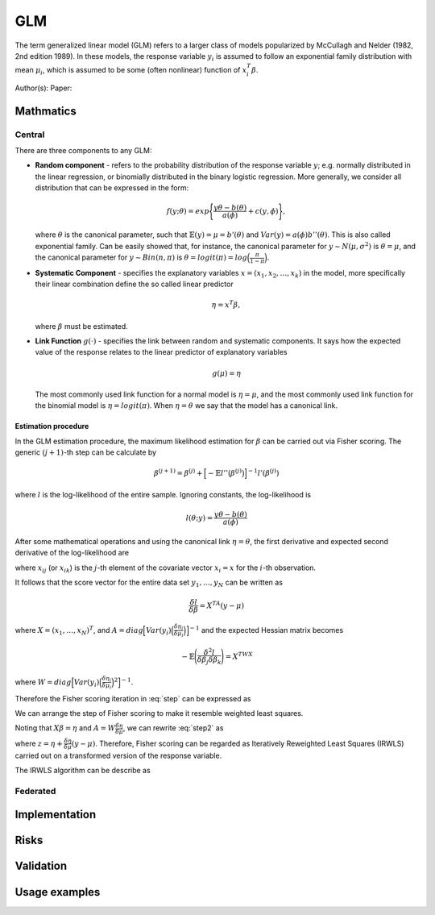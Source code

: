 GLM
===
The term generalized linear model (GLM) refers to a larger class of models
popularized by McCullagh and Nelder (1982, 2nd edition 1989). In these models,
the response variable :math:`y_i` is assumed to follow an exponential family
distribution with mean :math:`\mu_i`, which is assumed to be some (often
nonlinear) function of :math:`x_i^T \beta`.

Author(s):
Paper:

Mathmatics
----------
Central
^^^^^^^
There are three components to any GLM:

* **Random component** - refers to the probability distribution of the response
  variable :math:`y`; e.g. normally distributed in the linear regression, or
  binomially distributed in the binary logistic regression. More generally, we
  consider all distribution that can be expressed in the form:

  .. math::

    f(y;\theta)=exp \Bigg\lbrace \frac{y\theta-b(\theta)}{a(\phi)}+c(y,\phi)
    \Bigg\rbrace,

  where :math:`\theta` is the canonical parameter, such that
  :math:`\mathbb{E}(y)=\mu=b'(\theta)` and :math:`Var(y)=a(\phi)b''(\theta)`.
  This is also called exponential family. Can be easily showed that, for
  instance, the canonical parameter for :math:`y \sim N(\mu, \sigma^2)` is
  :math:`\theta = \mu`, and the canonical parameter for :math:`y\sim Bin(n, \pi)`
  is :math:`\theta = logit(\pi)=log\Big(\frac{\pi}{1-\pi}\Big)`.

* **Systematic Component** - specifies the explanatory variables
  :math:`x=(x_1, x_2, \ldots, x_k)` in the model, more specifically their
  linear combination define the so called linear predictor

  .. math::

    \eta=x^T\beta,

  where :math:`\beta` must be estimated.

* **Link Function** :math:`g(\cdot)` - specifies the link between random and
  systematic components. It says how the expected value of the response relates
  to the linear predictor of explanatory variables

    .. math::

      g(\mu)=\eta

  The most commonly used link function for a normal model is
  :math:`\eta = \mu`, and the most commonly used link function for the binomial
  model is :math:`\eta = logit(\pi)`. When :math:`\eta=\theta` we say that the
  model has a canonical link.

Estimation procedure
""""""""""""""""""""
In the GLM estimation procedure, the maximum likelihood estimation for
:math:`\beta` can be carried out via Fisher scoring. The generic
:math:`(j+1)`-th step can be calculate by

.. math::

    \beta^{(j+1)}=\beta^{(j)}+ \Big[ -\mathbb{E}l''\big( \beta^{(j)} \big)
    \Big]^{-1} l'(\beta^{(j)})

where :math:`l` is the log-likelihood of the entire sample. Ignoring constants,
the log-likelihood is

.. math::

    l(\theta; y) = \frac{y \theta - b(\theta)}{a(\phi)}

After some mathematical operations and using the canonical link
:math:`\eta=\theta`, the first derivative and expected second derivative of
the log-likelihood are

.. math::
    :label: step

    \frac{\delta l}{\delta \beta_j}&=\frac{y-\mu}{Var(y)}\Bigg(\frac{\delta
    \mu}{\delta \eta} \Bigg) x_{ij}

    -\mathbb{E}\Bigg(\frac{\delta^2 l}{\delta \beta_j \delta \beta_k} \Bigg)&=
    \frac{1}{Var(y)}\Bigg(\frac{\delta \mu}{\delta \eta} \Bigg)^2 x_{ij}x_{ik}

where :math:`x_{ij}` (or :math:`x_{ik}`) is the :math:`j`-th element of the
covariate vector :math:`x_i = x` for the :math:`i`-th observation.

It follows that the score vector for the entire data set
:math:`y_1,\ldots, y_N` can be written as

.. math::
    \frac{\delta l}{\delta \beta}=X^TA(y-\mu)

where :math:`X=(x_1,\ldots,x_N)^T`, and
:math:`A=diag \Big[ Var(y_i) \Big(\frac{\delta \eta_i}{\delta \mu_i} \Big) \Big]^{-1}`
and the expected Hessian matrix becomes

.. math::

    -\mathbb{E}\Bigg(\frac{\delta^2 l}{\delta \beta_j \delta \beta_k} \Bigg)=X^TWX

where
:math:`W=diag \Big[ Var(y_i) \Big(\frac{\delta \eta_i}{\delta \mu_i} \Big)^2 \Big]^{-1}`.

Therefore the Fisher scoring iteration in :eq:`step` can be expressed as

.. math::
    :label: step2

    \beta^{(j+1)}=\beta^{(j)}+ \big(X^TWX\big)^{-1} X^TA(y-\mu)

We can arrange the step of Fisher scoring to make it resemble weighted least
squares.

Noting that :math:`X\beta=\eta` and :math:`A=W \frac{\delta \eta}{\delta \mu}`,
we can rewrite :eq:`step2` as

.. math::
    :label: step4

    \beta^{(j+1)}=\big(X^TWX\big)^{-1} X^TWz


where :math:`z=\eta + \frac{\delta \eta}{\delta \mu}(y-\mu)`. Therefore, Fisher
scoring can be regarded as Iteratively Reweighted Least Squares (IRWLS) carried
out on a transformed version of the response variable.

The IRWLS algorithm can be describe as

.. _dummy-algorithm:
.. pcode::

    \begin{algorithm}
    \caption{Dummy Algorithm}
    \begin{algorithmic}
    \PRINT \texttt{'hello world'}
    \end{algorithmic}
    \end{algorithm}

Federated
^^^^^^^^^


Implementation
--------------

Risks
-----

Validation
----------

Usage examples
--------------